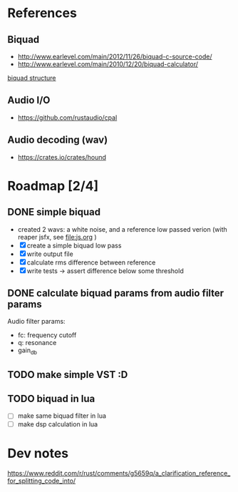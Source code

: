 * References
** Biquad
   - http://www.earlevel.com/main/2012/11/26/biquad-c-source-code/
   - http://www.earlevel.com/main/2010/12/20/biquad-calculator/

   [[file:media/biquad.png][biquad structure]]
** Audio I/O
   - https://github.com/rustaudio/cpal
** Audio decoding (wav)
   - https://crates.io/crates/hound

* Roadmap [2/4]
** DONE simple biquad
   SCHEDULED: <2020-04-22 Wed>
   
   - created 2 wavs: a white noise, and a reference low passed verion
     (with reaper jsfx, see [[file:js.org]] )
   - [X] create a simple biquad low pass
   - [X] write output file
   - [X] calculate rms difference between reference
   - [X] write tests -> assert difference below some threshold

** DONE calculate biquad params from audio filter params
   SCHEDULED: <2020-04-23 Thu>
   
   Audio filter params:
   - fc: frequency cutoff
   - q: resonance
   - gain_db

** TODO make simple VST :D
   SCHEDULED: <2020-04-24 Fri>
   
** TODO biquad in lua
   - [ ] make same biquad filter in lua
   - [ ] make dsp calculation in lua
* Dev notes
  https://www.reddit.com/r/rust/comments/g5659q/a_clarification_reference_for_splitting_code_into/
